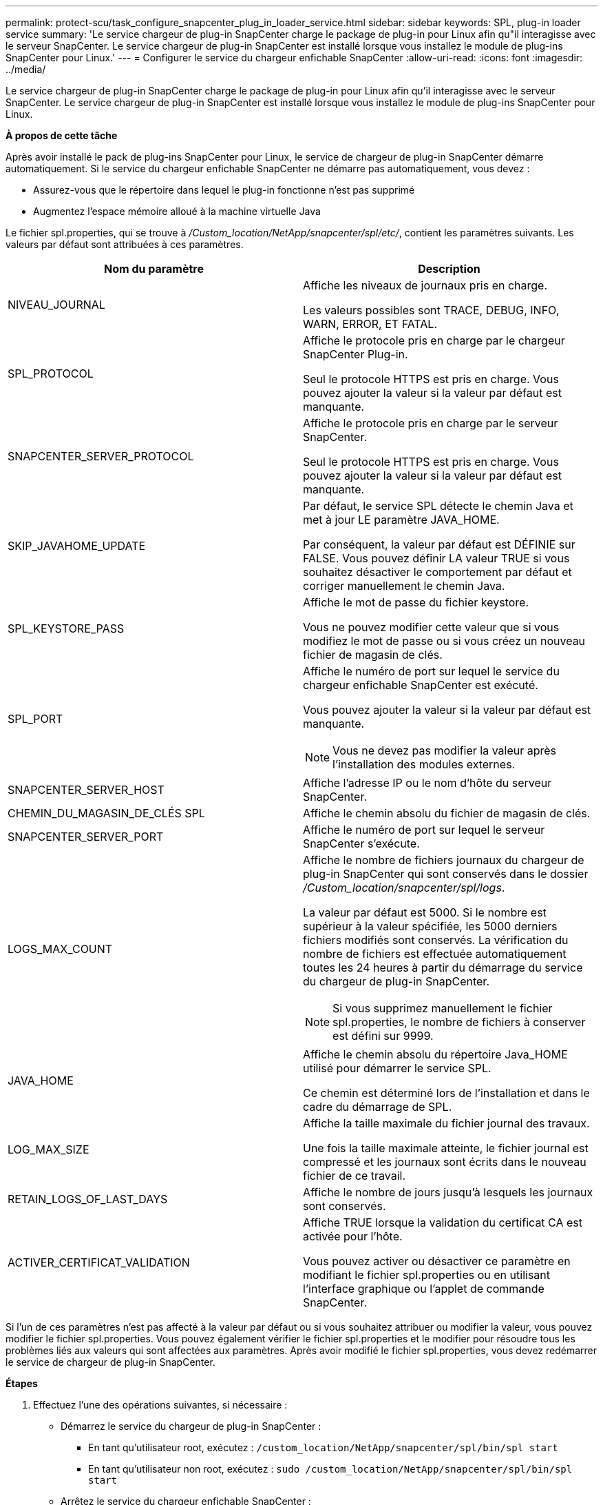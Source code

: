 ---
permalink: protect-scu/task_configure_snapcenter_plug_in_loader_service.html 
sidebar: sidebar 
keywords: SPL, plug-in loader service 
summary: 'Le service chargeur de plug-in SnapCenter charge le package de plug-in pour Linux afin qu"il interagisse avec le serveur SnapCenter. Le service chargeur de plug-in SnapCenter est installé lorsque vous installez le module de plug-ins SnapCenter pour Linux.' 
---
= Configurer le service du chargeur enfichable SnapCenter
:allow-uri-read: 
:icons: font
:imagesdir: ../media/


[role="lead"]
Le service chargeur de plug-in SnapCenter charge le package de plug-in pour Linux afin qu'il interagisse avec le serveur SnapCenter. Le service chargeur de plug-in SnapCenter est installé lorsque vous installez le module de plug-ins SnapCenter pour Linux.

*À propos de cette tâche*

Après avoir installé le pack de plug-ins SnapCenter pour Linux, le service de chargeur de plug-in SnapCenter démarre automatiquement. Si le service du chargeur enfichable SnapCenter ne démarre pas automatiquement, vous devez :

* Assurez-vous que le répertoire dans lequel le plug-in fonctionne n'est pas supprimé
* Augmentez l'espace mémoire alloué à la machine virtuelle Java


Le fichier spl.properties, qui se trouve à _/Custom_location/NetApp/snapcenter/spl/etc/_, contient les paramètres suivants. Les valeurs par défaut sont attribuées à ces paramètres.

|===
| Nom du paramètre | Description 


 a| 
NIVEAU_JOURNAL
 a| 
Affiche les niveaux de journaux pris en charge.

Les valeurs possibles sont TRACE, DEBUG, INFO, WARN, ERROR, ET FATAL.



 a| 
SPL_PROTOCOL
 a| 
Affiche le protocole pris en charge par le chargeur SnapCenter Plug-in.

Seul le protocole HTTPS est pris en charge. Vous pouvez ajouter la valeur si la valeur par défaut est manquante.



 a| 
SNAPCENTER_SERVER_PROTOCOL
 a| 
Affiche le protocole pris en charge par le serveur SnapCenter.

Seul le protocole HTTPS est pris en charge. Vous pouvez ajouter la valeur si la valeur par défaut est manquante.



 a| 
SKIP_JAVAHOME_UPDATE
 a| 
Par défaut, le service SPL détecte le chemin Java et met à jour LE paramètre JAVA_HOME.

Par conséquent, la valeur par défaut est DÉFINIE sur FALSE. Vous pouvez définir LA valeur TRUE si vous souhaitez désactiver le comportement par défaut et corriger manuellement le chemin Java.



 a| 
SPL_KEYSTORE_PASS
 a| 
Affiche le mot de passe du fichier keystore.

Vous ne pouvez modifier cette valeur que si vous modifiez le mot de passe ou si vous créez un nouveau fichier de magasin de clés.



 a| 
SPL_PORT
 a| 
Affiche le numéro de port sur lequel le service du chargeur enfichable SnapCenter est exécuté.

Vous pouvez ajouter la valeur si la valeur par défaut est manquante.


NOTE: Vous ne devez pas modifier la valeur après l'installation des modules externes.



 a| 
SNAPCENTER_SERVER_HOST
 a| 
Affiche l'adresse IP ou le nom d'hôte du serveur SnapCenter.



 a| 
CHEMIN_DU_MAGASIN_DE_CLÉS SPL
 a| 
Affiche le chemin absolu du fichier de magasin de clés.



 a| 
SNAPCENTER_SERVER_PORT
 a| 
Affiche le numéro de port sur lequel le serveur SnapCenter s'exécute.



 a| 
LOGS_MAX_COUNT
 a| 
Affiche le nombre de fichiers journaux du chargeur de plug-in SnapCenter qui sont conservés dans le dossier _/Custom_location/snapcenter/spl/logs_.

La valeur par défaut est 5000. Si le nombre est supérieur à la valeur spécifiée, les 5000 derniers fichiers modifiés sont conservés. La vérification du nombre de fichiers est effectuée automatiquement toutes les 24 heures à partir du démarrage du service du chargeur de plug-in SnapCenter.


NOTE: Si vous supprimez manuellement le fichier spl.properties, le nombre de fichiers à conserver est défini sur 9999.



 a| 
JAVA_HOME
 a| 
Affiche le chemin absolu du répertoire Java_HOME utilisé pour démarrer le service SPL.

Ce chemin est déterminé lors de l'installation et dans le cadre du démarrage de SPL.



 a| 
LOG_MAX_SIZE
 a| 
Affiche la taille maximale du fichier journal des travaux.

Une fois la taille maximale atteinte, le fichier journal est compressé et les journaux sont écrits dans le nouveau fichier de ce travail.



 a| 
RETAIN_LOGS_OF_LAST_DAYS
 a| 
Affiche le nombre de jours jusqu'à lesquels les journaux sont conservés.



 a| 
ACTIVER_CERTIFICAT_VALIDATION
 a| 
Affiche TRUE lorsque la validation du certificat CA est activée pour l'hôte.

Vous pouvez activer ou désactiver ce paramètre en modifiant le fichier spl.properties ou en utilisant l'interface graphique ou l'applet de commande SnapCenter.

|===
Si l'un de ces paramètres n'est pas affecté à la valeur par défaut ou si vous souhaitez attribuer ou modifier la valeur, vous pouvez modifier le fichier spl.properties. Vous pouvez également vérifier le fichier spl.properties et le modifier pour résoudre tous les problèmes liés aux valeurs qui sont affectées aux paramètres. Après avoir modifié le fichier spl.properties, vous devez redémarrer le service de chargeur de plug-in SnapCenter.

*Étapes*

. Effectuez l'une des opérations suivantes, si nécessaire :
+
** Démarrez le service du chargeur de plug-in SnapCenter :
+
*** En tant qu'utilisateur root, exécutez : `/custom_location/NetApp/snapcenter/spl/bin/spl start`
*** En tant qu'utilisateur non root, exécutez : `sudo /custom_location/NetApp/snapcenter/spl/bin/spl start`


** Arrêtez le service du chargeur enfichable SnapCenter :
+
*** En tant qu'utilisateur root, exécutez : `/custom_location/NetApp/snapcenter/spl/bin/spl stop`
*** En tant qu'utilisateur non root, exécutez : `sudo /custom_location/NetApp/snapcenter/spl/bin/spl stop`
+

NOTE: Vous pouvez utiliser l'option -force avec la commande stop pour arrêter le service SnapCenter Plug-in Loader avec force. Cependant, vous devez faire preuve de prudence avant de le faire car il met également fin aux opérations existantes.



** Redémarrez le service du chargeur Plug-in SnapCenter :
+
*** En tant qu'utilisateur root, exécutez : `/custom_location/NetApp/snapcenter/spl/bin/spl restart`
*** En tant qu'utilisateur non root, exécutez : `sudo /custom_location/NetApp/snapcenter/spl/bin/spl restart`


** Rechercher l'état du service du chargeur enfichable SnapCenter :
+
*** En tant qu'utilisateur root, exécutez : `/custom_location/NetApp/snapcenter/spl/bin/spl status`
*** En tant qu'utilisateur non root, exécutez : `sudo /custom_location/NetApp/snapcenter/spl/bin/spl status`


** Trouver le changement dans le service du chargeur Plug-in SnapCenter :
+
*** En tant qu'utilisateur root, exécutez : `/custom_location/NetApp/snapcenter/spl/bin/spl change`
*** En tant qu'utilisateur non root, exécutez : `sudo /custom_location/NetApp/snapcenter/spl/bin/spl change`





